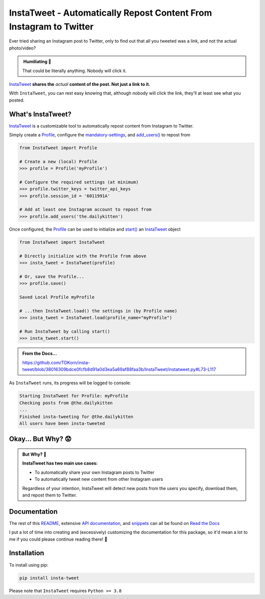 InstaTweet - Automatically Repost Content From Instagram to Twitter
---------------------------------------------------------------------------

Ever tried sharing an Instagram post to Twitter, only to find out that all you tweeted was a link, and not the actual photo/video?

.. image:: https://instatweet.readthedocs.io/en/latest/_images/share_with_instagram.png
    :alt: Sharing an Instagram post to Twitter directly from the Instagram app. Only a link appears.
        It could be literally anything, nobody will click it.


.. admonition:: ‎ Humiliating 🤮
   :class: important-af

   That could be literally anything. Nobody will click it.



`InstaTweet <https://github.com/tdkorn/insta-tweet/blob/docs/InstaTweet/instatweet.py#L5-L142>`_ **shares the** *actual* **content of the post. Not just a link to it.**



.. image:: https://instatweet.readthedocs.io/en/latest/_images/share_with_instatweet.png
    :alt: Sharing an Instagram post to Twitter using InstaTweet. The actual photo or video appears in the tweet.
        It's a thicc cat, very handsome. Nobody will click the link, but they'll definitely see this bad boy.


With ``InstaTweet``, you can rest easy knowing that,
although nobody will click the link, they'll at least see what you posted.



What's InstaTweet?
~~~~~~~~~~~~~~~~~~~~~

`InstaTweet <https://github.com/tdkorn/insta-tweet/blob/docs/InstaTweet/instatweet.py#L5-L142>`_ is a customizable tool to automatically repost content from Instagram to Twitter.

Simply create a `Profile <https://github.com/tdkorn/insta-tweet/blob/docs/InstaTweet/profile.py#L12-L414>`_,
configure the `mandatory-settings <https://instatweet.readthedocs.io/en/latest/_readme/getting-started.html#mandatory-settings>`_,
and `add_users() <https://github.com/tdkorn/insta-tweet/blob/docs/InstaTweet/profile.py#L167-L197>`_ to repost from

.. code-block:: python

    from InstaTweet import Profile

    # Create a new (local) Profile
    >>> profile = Profile('myProfile')

    # Configure the required settings (at minimum)
    >>> profile.twitter_keys = twitter_api_keys
    >>> profile.session_id = '6011991A'

    # Add at least one Instagram account to repost from
    >>> profile.add_users('the.dailykitten')


Once configured, the `Profile <https://github.com/tdkorn/insta-tweet/blob/docs/InstaTweet/profile.py#L12-L414>`_ can be used to initialize and
`start() <https://github.com/tdkorn/insta-tweet/blob/docs/InstaTweet/instatweet.py#L73-L117>`_ an `InstaTweet <https://github.com/tdkorn/insta-tweet/blob/docs/InstaTweet/instatweet.py#L5-L142>`_ object

.. code-block:: python

    from InstaTweet import InstaTweet

    # Directly initialize with the Profile from above
    >>> insta_tweet = InstaTweet(profile)

    # Or, save the Profile...
    >>> profile.save()

    Saved Local Profile myProfile

    # ...then InstaTweet.load() the settings in (by Profile name)
    >>> insta_tweet = InstaTweet.load(profile_name="myProfile")

    # Run InstaTweet by calling start()
    >>> insta_tweet.start()


.. admonition:: From the Docs...
    :class: docs

    https://github.com/TDKorn/insta-tweet/blob/38016309bdce0fcfb8d91a0d3ea5a69af88faa3b/InstaTweet/instatweet.py#L73-L117


As ``InstaTweet`` runs, its progress will be logged to console:

.. code-block:: python

    Starting InstaTweet for Profile: myProfile
    Checking posts from @the.dailykitten
    ...
    Finished insta-tweeting for @the.dailykitten
    All users have been insta-tweeted


Okay... But Why? 😟
~~~~~~~~~~~~~~~~~~~~~~~

.. admonition:: But Why? 🤨
   :class: instatweet

   **InstaTweet has two main use cases:**

   * To automatically share your own Instagram posts to Twitter
   * To automatically tweet new content from other Instagram users

   Regardless of your intention, InstaTweet will detect new posts from the users you specify, download them, and repost
   them to Twitter.


Documentation
~~~~~~~~~~~~~~~~~

The rest of this `README <https://instatweet.readthedocs.io/en/latest/_readme/about-instatweet.html>`_,
extensive `API documentation <https://instatweet.readthedocs.io/en/latest/modules.html>`_, and
`snippets <https://instatweet.readthedocs.io/en/latest/snippets.html>`_
can all be found on `Read the Docs <https://instatweet.readthedocs.io/en/latest/index.html>`_

I put a lot of time into creating and (excessively) customizing the documentation for this package,
so it'd mean a lot to me if you could please continue reading there! 🥰



Installation
~~~~~~~~~~~~~~

To install using pip:

.. code-block:: shell

    pip install insta-tweet


Please note that ``InstaTweet`` requires ``Python >= 3.8``
